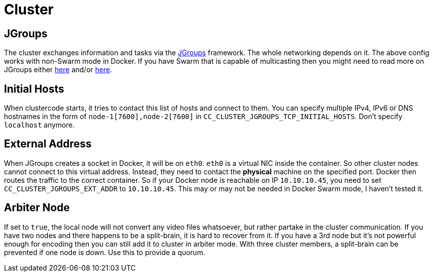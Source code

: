 = Cluster

== JGroups

The cluster exchanges information and tasks via the http://jgroups.org/[JGroups] framework.
The whole networking depends on it.
The above config works with non-Swarm mode in Docker.
If you have Swarm that is capable of multicasting then you might need to read more on JGroups either http://jgroups.org/manual4/index.html[here] and/or https://github.com/belaban/jgroups-docker#overview[here].

== Initial Hosts

When clustercode starts, it tries to contact this list of hosts and connect to them.
You can specify multiple IPv4, IPv6 or DNS hostnames in the form of `+node-1[7600],node-2[7600]+` in `+CC_CLUSTER_JGROUPS_TCP_INITIAL_HOSTS+`.
Don't specify `+localhost+` anymore.

== External Address

When JGroups creates a socket in Docker, it will be on `+eth0+`.
`+eth0+` is a virtual NIC inside the container.
So other cluster nodes cannot connect to this virtual address.
Instead, they need to contact the *physical* machine on the specified port.
Docker then routes the traffic to the correct container.
So if your Docker node is reachable on IP `+10.10.10.45+`, you need to set `+CC_CLUSTER_JGROUPS_EXT_ADDR+` to `+10.10.10.45+`.
This may or may not be needed in Docker Swarm mode, I haven't tested it.

== Arbiter Node

If set to `+true+`, the local node will not convert any video files whatsoever, but rather partake in the cluster communication.
If you have two nodes and there happens to be a split-brain, it is hard to recover from it.
If you have a 3rd node but it's not powerful enough for encoding then you can still add it to cluster in arbiter mode.
With three cluster members, a split-brain can be prevented if one node is down.
Use this to provide a quorum.
